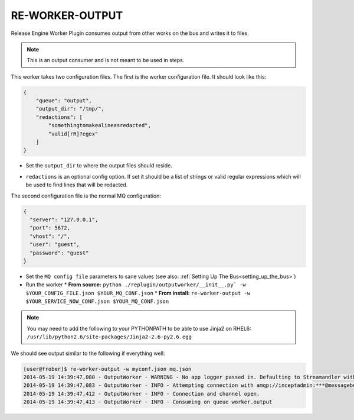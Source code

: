 .. _re_worker_output:

RE-WORKER-OUTPUT
----------------
Release Engine Worker Plugin consumes output from other works on the bus and writes it to files.

.. note::
   This is an output consumer and is not meant to be used in steps.


This worker takes two configuration files. The first is the worker configuration file. It should look like this:

.. code-block:: json

  {
      "queue": "output",
      "output_dir": "/tmp/",
      "redactions": [
          "somethingtomakealineasredacted",
          "valid[rR]?egex"
      ]
  }

* Set the ``output_dir`` to where the output files should reside.

.. versionadded:: 0.0.2
* ``redactions`` is an optional config option. If set it should be a list of strings or valid regular expressions which will be used to find lines that will be redacted.


The second configuration file is the normal MQ configuration:

.. code-block:: json

  {
    "server": "127.0.0.1",
    "port": 5672,
    "vhost": "/",
    "user": "guest",
    "password": "guest"
  }



* Set the ``MQ config file`` parameters to sane values (see also:
  :ref:`Setting Up The Bus<setting_up_the_bus>`)
* Run the worker
  * **From source:** ``python ./replugin/outputworker/__init__.py` -w $YOUR_CONFIG_FILE.json $YOUR_MQ_CONF.json``
  * **From install:** ``re-worker-output -w $YOUR_SERVICE_NOW_CONF.json $YOUR_MQ_CONF.json``


.. note::
   You may need to add the following to your PYTHONPATH to be able to use Jinja2 on RHEL6: ``/usr/lib/python2.6/site-packages/Jinja2-2.6-py2.6.egg``


We should see output similar to the following if everything well:

.. code-block:: bash

   [user@frober]$ re-worker-output -w myconf.json mq.json
   2014-05-19 14:39:47,080 - OutputWorker - WARNING - No app logger passed in. Defaulting to Streamandler with level INFO.
   2014-05-19 14:39:47,083 - OutputWorker - INFO - Attempting connection with amqp://inceptadmin:***@messagebus.example.com:5672/
   2014-05-19 14:39:47,412 - OutputWorker - INFO - Connection and channel open.
   2014-05-19 14:39:47,413 - OutputWorker - INFO - Consuming on queue worker.output
